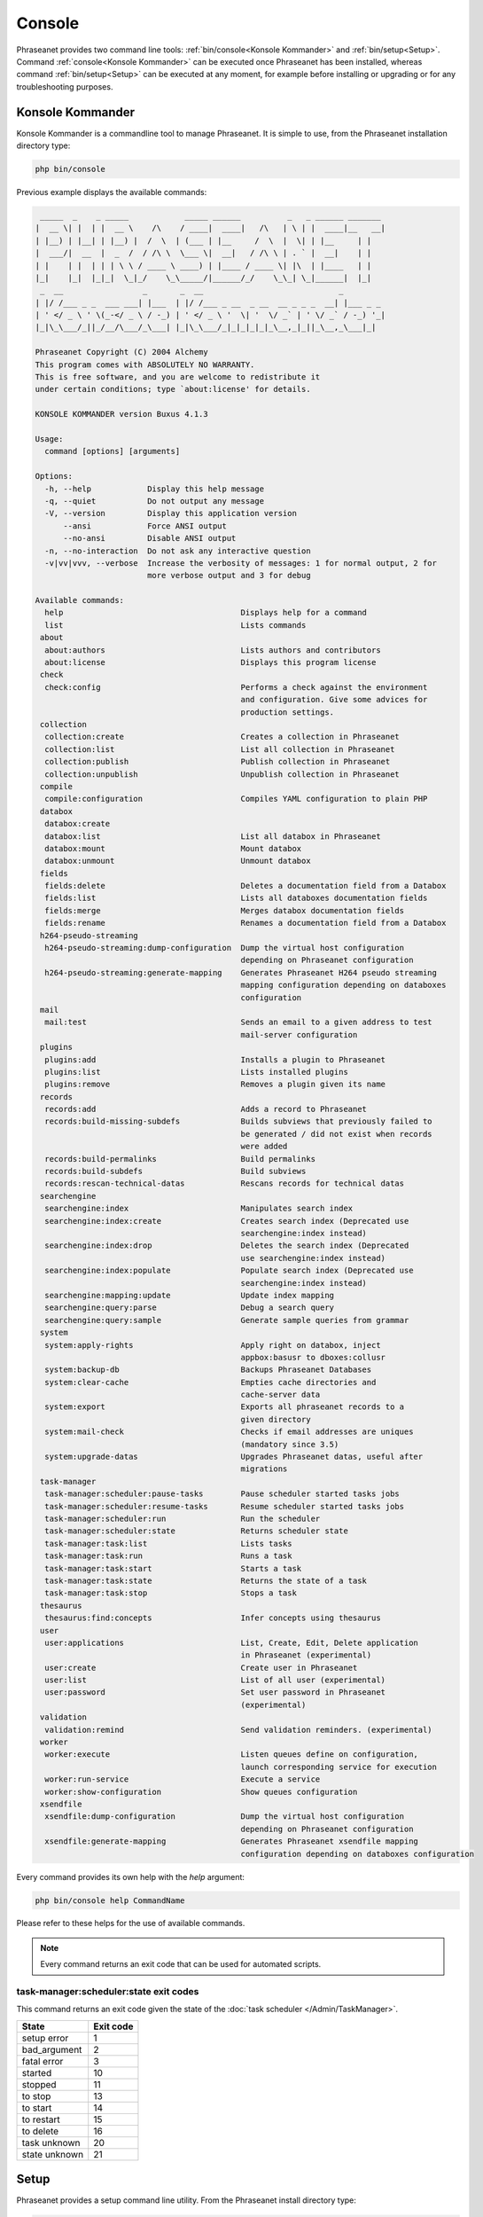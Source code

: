 Console
=======

Phraseanet provides two command line tools:
:ref:`bin/console<Konsole Kommander>` and :ref:`bin/setup<Setup>`.
Command :ref:`console<Konsole Kommander>` can be executed once Phraseanet has
been installed, whereas command :ref:`bin/setup<Setup>` can be executed at any
moment, for example before installing or upgrading or for any troubleshooting
purposes.

.. _Konsole Kommander:

Konsole Kommander
-----------------

Konsole Kommander is a commandline tool to manage Phraseanet. It is simple
to use, from the Phraseanet installation directory type:

.. code-block:: bash

    php bin/console

Previous example displays the available commands:

.. code-block:: bash


  _____  _    _ _____            _____ ______          _   _ ______ _______
 |  __ \| |  | |  __ \    /\    / ____|  ____|   /\   | \ | |  ____|__   __|
 | |__) | |__| | |__) |  /  \  | (___ | |__     /  \  |  \| | |__     | |
 |  ___/|  __  |  _  /  / /\ \  \___ \|  __|   / /\ \ | . ` |  __|    | |
 | |    | |  | | | \ \ / ____ \ ____) | |____ / ____ \| |\  | |____   | |
 |_|    |_|  |_|_|  \_|_/    \_\_____/|______/_/    \_\_| \_|______|  |_|
  _  __                 _       _  __                             _
 | |/ /___ _ _  ___ ___| |___  | |/ /___ _ __  _ __  __ _ _ _  __| |___ _ _
 | ' </ _ \ ' \(_-</ _ \ / -_) | ' </ _ \ '  \| '  \/ _` | ' \/ _` / -_) '_|
 |_|\_\___/_||_/__/\___/_\___| |_|\_\___/_|_|_|_|_|_\__,_|_||_\__,_\___|_|

 Phraseanet Copyright (C) 2004 Alchemy
 This program comes with ABSOLUTELY NO WARRANTY.
 This is free software, and you are welcome to redistribute it
 under certain conditions; type `about:license' for details.

 KONSOLE KOMMANDER version Buxus 4.1.3

 Usage:
   command [options] [arguments]

 Options:
   -h, --help            Display this help message
   -q, --quiet           Do not output any message
   -V, --version         Display this application version
       --ansi            Force ANSI output
       --no-ansi         Disable ANSI output
   -n, --no-interaction  Do not ask any interactive question
   -v|vv|vvv, --verbose  Increase the verbosity of messages: 1 for normal output, 2 for
                         more verbose output and 3 for debug

 Available commands:
   help                                      Displays help for a command
   list                                      Lists commands
  about
   about:authors                             Lists authors and contributors
   about:license                             Displays this program license
  check
   check:config                              Performs a check against the environment
                                             and configuration. Give some advices for
                                             production settings.
  collection
   collection:create                         Creates a collection in Phraseanet
   collection:list                           List all collection in Phraseanet
   collection:publish                        Publish collection in Phraseanet
   collection:unpublish                      Unpublish collection in Phraseanet
  compile
   compile:configuration                     Compiles YAML configuration to plain PHP
  databox
   databox:create
   databox:list                              List all databox in Phraseanet
   databox:mount                             Mount databox
   databox:unmount                           Unmount databox
  fields
   fields:delete                             Deletes a documentation field from a Databox
   fields:list                               Lists all databoxes documentation fields
   fields:merge                              Merges databox documentation fields
   fields:rename                             Renames a documentation field from a Databox
  h264-pseudo-streaming
   h264-pseudo-streaming:dump-configuration  Dump the virtual host configuration
                                             depending on Phraseanet configuration
   h264-pseudo-streaming:generate-mapping    Generates Phraseanet H264 pseudo streaming
                                             mapping configuration depending on databoxes
                                             configuration
  mail
   mail:test                                 Sends an email to a given address to test
                                             mail-server configuration
  plugins
   plugins:add                               Installs a plugin to Phraseanet
   plugins:list                              Lists installed plugins
   plugins:remove                            Removes a plugin given its name
  records
   records:add                               Adds a record to Phraseanet
   records:build-missing-subdefs             Builds subviews that previously failed to
                                             be generated / did not exist when records
                                             were added
   records:build-permalinks                  Build permalinks
   records:build-subdefs                     Build subviews
   records:rescan-technical-datas            Rescans records for technical datas
  searchengine
   searchengine:index                        Manipulates search index
   searchengine:index:create                 Creates search index (Deprecated use
                                             searchengine:index instead)
   searchengine:index:drop                   Deletes the search index (Deprecated
                                             use searchengine:index instead)
   searchengine:index:populate               Populate search index (Deprecated use
                                             searchengine:index instead)
   searchengine:mapping:update               Update index mapping
   searchengine:query:parse                  Debug a search query
   searchengine:query:sample                 Generate sample queries from grammar
  system
   system:apply-rights                       Apply right on databox, inject
                                             appbox:basusr to dboxes:collusr
   system:backup-db                          Backups Phraseanet Databases
   system:clear-cache                        Empties cache directories and
                                             cache-server data
   system:export                             Exports all phraseanet records to a
                                             given directory
   system:mail-check                         Checks if email addresses are uniques
                                             (mandatory since 3.5)
   system:upgrade-datas                      Upgrades Phraseanet datas, useful after
                                             migrations
  task-manager
   task-manager:scheduler:pause-tasks        Pause scheduler started tasks jobs
   task-manager:scheduler:resume-tasks       Resume scheduler started tasks jobs
   task-manager:scheduler:run                Run the scheduler
   task-manager:scheduler:state              Returns scheduler state
   task-manager:task:list                    Lists tasks
   task-manager:task:run                     Runs a task
   task-manager:task:start                   Starts a task
   task-manager:task:state                   Returns the state of a task
   task-manager:task:stop                    Stops a task
  thesaurus
   thesaurus:find:concepts                   Infer concepts using thesaurus
  user
   user:applications                         List, Create, Edit, Delete application
                                             in Phraseanet (experimental)
   user:create                               Create user in Phraseanet
   user:list                                 List of all user (experimental)
   user:password                             Set user password in Phraseanet
                                             (experimental)
  validation
   validation:remind                         Send validation reminders. (experimental)
  worker
   worker:execute                            Listen queues define on configuration,
                                             launch corresponding service for execution
   worker:run-service                        Execute a service
   worker:show-configuration                 Show queues configuration
  xsendfile
   xsendfile:dump-configuration              Dump the virtual host configuration
                                             depending on Phraseanet configuration
   xsendfile:generate-mapping                Generates Phraseanet xsendfile mapping
                                             configuration depending on databoxes configuration


Every command provides its own help with the *help* argument:

.. code-block:: bash

    php bin/console help CommandName

Please refer to these helps for the use of available commands.

.. note::

    Every command returns an exit code that can be used for automated scripts.

task-manager:scheduler:state exit codes
***************************************

This command returns an exit code given the state of the :doc:`task scheduler </Admin/TaskManager>`.

+---------------+-----------------+
| State         | Exit code       |
+===============+=================+
| setup error   | 1               |
+---------------+-----------------+
| bad_argument  | 2               |
+---------------+-----------------+
| fatal error   | 3               |
+---------------+-----------------+
| started       | 10              |
+---------------+-----------------+
| stopped       | 11              |
+---------------+-----------------+
| to stop       | 13              |
+---------------+-----------------+
| to start      | 14              |
+---------------+-----------------+
| to restart    | 15              |
+---------------+-----------------+
| to delete     | 16              |
+---------------+-----------------+
| task unknown  | 20              |
+---------------+-----------------+
| state unknown | 21              |
+---------------+-----------------+



.. _Setup:

Setup
-----

Phraseanet provides a setup command line utility. From the Phraseanet install
directory type:

.. code-block:: bash

    php bin/setup

This command displays available commands in Setup:

.. code-block:: bash

  _____  _    _ _____            _____ ______          _   _ ______ _______
 |  __ \| |  | |  __ \    /\    / ____|  ____|   /\   | \ | |  ____|__   __|
 | |__) | |__| | |__) |  /  \  | (___ | |__     /  \  |  \| | |__     | |
 |  ___/|  __  |  _  /  / /\ \  \___ \|  __|   / /\ \ | . ` |  __|    | |
 | |    | |  | | | \ \ / ____ \ ____) | |____ / ____ \| |\  | |____   | |
 |_|    |_|  |_|_|  \_|_/    \_\_____/|______/_/    \_\_| \_|______|  |_|
                          __
               ________  / /___  ______
              / ___/ _ \/ __/ / / / __ \
             (__  )  __/ /_/ /_/ / /_/ /
            /____/\___/\__/\__,_/ .___/
                              /_/

 Phraseanet Copyright (C) 2004 Alchemy
 This program comes with ABSOLUTELY NO WARRANTY.
 This is free software, and you are welcome to redistribute it
 under certain conditions; type `about:license' for details.

 SETUP version Buxus 4.1.3

 Usage:
   command [options] [arguments]

 Options:
   -h, --help            Display this help message
   -q, --quiet           Do not output any message
   -V, --version         Display this application version
       --ansi            Force ANSI output
       --no-ansi         Disable ANSI output
   -n, --no-interaction  Do not ask any interactive question
   -v|vv|vvv, --verbose  Increase the verbosity of messages: 1 for normal output,
                         2 for more verbose output and 3 for debug

 Available commands:
   help                       Displays help for a command
   list                       Lists commands
  about
   about:authors              Lists authors and contributors
   about:license              Displays this program license
  check
   check:system               Performs a check against the environment
  crossdomain
   crossdomain:generate       Generate crossdomain.xml file according to configuration
  patch
   patch:log_coll_id          Fix empty (null) coll_id in "log_docs"
                              and "log_view" tables.
  plugins
   plugins:add                Installs a plugin to Phraseanet
   plugins:disable            Disables a plugin
   plugins:download           Downloads a plugin to Phraseanet
   plugins:enable             Enables a plugin
   plugins:list               Lists installed plugins
   plugins:remove             Removes a plugin given its name
   plugins:reset              Reset plugins in case a failure occured
  system
   system:config
   system:fix-autoincrements  Fix autoincrements
   system:install             Installs Phraseanet
   system:upgrade             Upgrades Phraseanet to the latest version
   system:upgrade-datas       Upgrades Phraseanet datas, useful after migrations

Every command provides its own help with the *help* argument:

.. code-block:: bash

    php bin/setup help CommandName

Please refer to these helps for the use of available commands.

.. note::

    The whole commands available through the Setup utility are executable
    whenever Phraseanet is installed or not.

check:system exit codes
***********************

This command returns an exit code.

+----------------------------------------------+------------------+
| State                                        | Exit code        |
+==============================================+==================+
| System is correctly configured               | 0                |
+----------------------------------------------+------------------+
| System is correctly configured,              | 1                |
| Adjustments can be done                      |                  |
+----------------------------------------------+------------------+
| System is not correctly configured.          | 2                |
| Errors must be fixed before continue.        |                  |
+----------------------------------------------+------------------+
